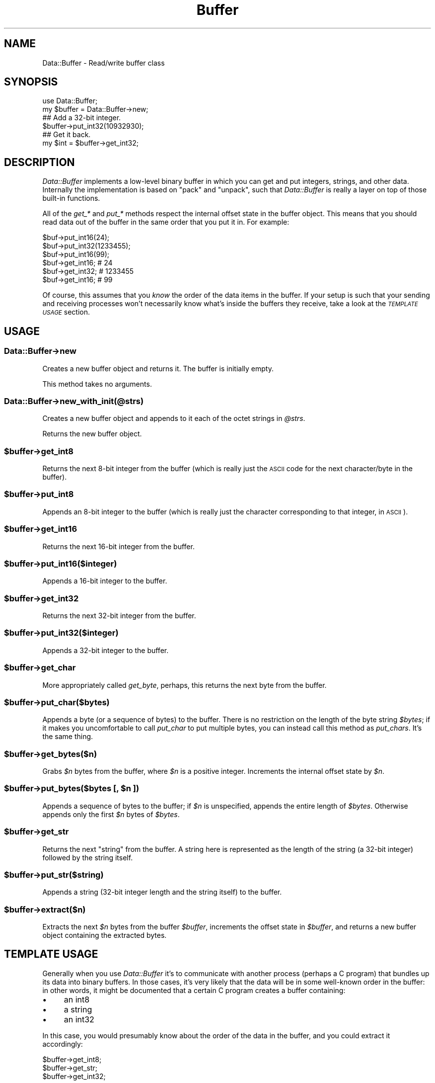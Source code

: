 .\" Automatically generated by Pod::Man 2.25 (Pod::Simple 3.16)
.\"
.\" Standard preamble:
.\" ========================================================================
.de Sp \" Vertical space (when we can't use .PP)
.if t .sp .5v
.if n .sp
..
.de Vb \" Begin verbatim text
.ft CW
.nf
.ne \\$1
..
.de Ve \" End verbatim text
.ft R
.fi
..
.\" Set up some character translations and predefined strings.  \*(-- will
.\" give an unbreakable dash, \*(PI will give pi, \*(L" will give a left
.\" double quote, and \*(R" will give a right double quote.  \*(C+ will
.\" give a nicer C++.  Capital omega is used to do unbreakable dashes and
.\" therefore won't be available.  \*(C` and \*(C' expand to `' in nroff,
.\" nothing in troff, for use with C<>.
.tr \(*W-
.ds C+ C\v'-.1v'\h'-1p'\s-2+\h'-1p'+\s0\v'.1v'\h'-1p'
.ie n \{\
.    ds -- \(*W-
.    ds PI pi
.    if (\n(.H=4u)&(1m=24u) .ds -- \(*W\h'-12u'\(*W\h'-12u'-\" diablo 10 pitch
.    if (\n(.H=4u)&(1m=20u) .ds -- \(*W\h'-12u'\(*W\h'-8u'-\"  diablo 12 pitch
.    ds L" ""
.    ds R" ""
.    ds C` ""
.    ds C' ""
'br\}
.el\{\
.    ds -- \|\(em\|
.    ds PI \(*p
.    ds L" ``
.    ds R" ''
'br\}
.\"
.\" Escape single quotes in literal strings from groff's Unicode transform.
.ie \n(.g .ds Aq \(aq
.el       .ds Aq '
.\"
.\" If the F register is turned on, we'll generate index entries on stderr for
.\" titles (.TH), headers (.SH), subsections (.SS), items (.Ip), and index
.\" entries marked with X<> in POD.  Of course, you'll have to process the
.\" output yourself in some meaningful fashion.
.ie \nF \{\
.    de IX
.    tm Index:\\$1\t\\n%\t"\\$2"
..
.    nr % 0
.    rr F
.\}
.el \{\
.    de IX
..
.\}
.\"
.\" Accent mark definitions (@(#)ms.acc 1.5 88/02/08 SMI; from UCB 4.2).
.\" Fear.  Run.  Save yourself.  No user-serviceable parts.
.    \" fudge factors for nroff and troff
.if n \{\
.    ds #H 0
.    ds #V .8m
.    ds #F .3m
.    ds #[ \f1
.    ds #] \fP
.\}
.if t \{\
.    ds #H ((1u-(\\\\n(.fu%2u))*.13m)
.    ds #V .6m
.    ds #F 0
.    ds #[ \&
.    ds #] \&
.\}
.    \" simple accents for nroff and troff
.if n \{\
.    ds ' \&
.    ds ` \&
.    ds ^ \&
.    ds , \&
.    ds ~ ~
.    ds /
.\}
.if t \{\
.    ds ' \\k:\h'-(\\n(.wu*8/10-\*(#H)'\'\h"|\\n:u"
.    ds ` \\k:\h'-(\\n(.wu*8/10-\*(#H)'\`\h'|\\n:u'
.    ds ^ \\k:\h'-(\\n(.wu*10/11-\*(#H)'^\h'|\\n:u'
.    ds , \\k:\h'-(\\n(.wu*8/10)',\h'|\\n:u'
.    ds ~ \\k:\h'-(\\n(.wu-\*(#H-.1m)'~\h'|\\n:u'
.    ds / \\k:\h'-(\\n(.wu*8/10-\*(#H)'\z\(sl\h'|\\n:u'
.\}
.    \" troff and (daisy-wheel) nroff accents
.ds : \\k:\h'-(\\n(.wu*8/10-\*(#H+.1m+\*(#F)'\v'-\*(#V'\z.\h'.2m+\*(#F'.\h'|\\n:u'\v'\*(#V'
.ds 8 \h'\*(#H'\(*b\h'-\*(#H'
.ds o \\k:\h'-(\\n(.wu+\w'\(de'u-\*(#H)/2u'\v'-.3n'\*(#[\z\(de\v'.3n'\h'|\\n:u'\*(#]
.ds d- \h'\*(#H'\(pd\h'-\w'~'u'\v'-.25m'\f2\(hy\fP\v'.25m'\h'-\*(#H'
.ds D- D\\k:\h'-\w'D'u'\v'-.11m'\z\(hy\v'.11m'\h'|\\n:u'
.ds th \*(#[\v'.3m'\s+1I\s-1\v'-.3m'\h'-(\w'I'u*2/3)'\s-1o\s+1\*(#]
.ds Th \*(#[\s+2I\s-2\h'-\w'I'u*3/5'\v'-.3m'o\v'.3m'\*(#]
.ds ae a\h'-(\w'a'u*4/10)'e
.ds Ae A\h'-(\w'A'u*4/10)'E
.    \" corrections for vroff
.if v .ds ~ \\k:\h'-(\\n(.wu*9/10-\*(#H)'\s-2\u~\d\s+2\h'|\\n:u'
.if v .ds ^ \\k:\h'-(\\n(.wu*10/11-\*(#H)'\v'-.4m'^\v'.4m'\h'|\\n:u'
.    \" for low resolution devices (crt and lpr)
.if \n(.H>23 .if \n(.V>19 \
\{\
.    ds : e
.    ds 8 ss
.    ds o a
.    ds d- d\h'-1'\(ga
.    ds D- D\h'-1'\(hy
.    ds th \o'bp'
.    ds Th \o'LP'
.    ds ae ae
.    ds Ae AE
.\}
.rm #[ #] #H #V #F C
.\" ========================================================================
.\"
.IX Title "Buffer 3"
.TH Buffer 3 "2001-07-28" "perl v5.14.2" "User Contributed Perl Documentation"
.\" For nroff, turn off justification.  Always turn off hyphenation; it makes
.\" way too many mistakes in technical documents.
.if n .ad l
.nh
.SH "NAME"
Data::Buffer \- Read/write buffer class
.SH "SYNOPSIS"
.IX Header "SYNOPSIS"
.Vb 2
\&    use Data::Buffer;
\&    my $buffer = Data::Buffer\->new;
\&
\&    ## Add a 32\-bit integer.
\&    $buffer\->put_int32(10932930);
\&
\&    ## Get it back.
\&    my $int = $buffer\->get_int32;
.Ve
.SH "DESCRIPTION"
.IX Header "DESCRIPTION"
\&\fIData::Buffer\fR implements a low-level binary buffer in which
you can get and put integers, strings, and other data.
Internally the implementation is based on \f(CW\*(C`pack\*(C'\fR and \f(CW\*(C`unpack\*(C'\fR,
such that \fIData::Buffer\fR is really a layer on top of those
built-in functions.
.PP
All of the \fIget_*\fR and \fIput_*\fR methods respect the
internal offset state in the buffer object. This means that
you should read data out of the buffer in the same order that
you put it in. For example:
.PP
.Vb 3
\&    $buf\->put_int16(24);
\&    $buf\->put_int32(1233455);
\&    $buf\->put_int16(99);
\&
\&    $buf\->get_int16;   # 24
\&    $buf\->get_int32;   # 1233455
\&    $buf\->get_int16;   # 99
.Ve
.PP
Of course, this assumes that you \fIknow\fR the order of the data
items in the buffer. If your setup is such that your sending
and receiving processes won't necessarily know what's inside
the buffers they receive, take a look at the \fI\s-1TEMPLATE\s0 \s-1USAGE\s0\fR
section.
.SH "USAGE"
.IX Header "USAGE"
.SS "Data::Buffer\->new"
.IX Subsection "Data::Buffer->new"
Creates a new buffer object and returns it. The buffer is
initially empty.
.PP
This method takes no arguments.
.SS "Data::Buffer\->new_with_init(@strs)"
.IX Subsection "Data::Buffer->new_with_init(@strs)"
Creates a new buffer object and appends to it each of the
octet strings in \fI\f(CI@strs\fI\fR.
.PP
Returns the new buffer object.
.ie n .SS "$buffer\->get_int8"
.el .SS "\f(CW$buffer\fP\->get_int8"
.IX Subsection "$buffer->get_int8"
Returns the next 8\-bit integer from the buffer (which
is really just the \s-1ASCII\s0 code for the next character/byte
in the buffer).
.ie n .SS "$buffer\->put_int8"
.el .SS "\f(CW$buffer\fP\->put_int8"
.IX Subsection "$buffer->put_int8"
Appends an 8\-bit integer to the buffer (which is really
just the character corresponding to that integer, in
\&\s-1ASCII\s0).
.ie n .SS "$buffer\->get_int16"
.el .SS "\f(CW$buffer\fP\->get_int16"
.IX Subsection "$buffer->get_int16"
Returns the next 16\-bit integer from the buffer.
.ie n .SS "$buffer\->put_int16($integer)"
.el .SS "\f(CW$buffer\fP\->put_int16($integer)"
.IX Subsection "$buffer->put_int16($integer)"
Appends a 16\-bit integer to the buffer.
.ie n .SS "$buffer\->get_int32"
.el .SS "\f(CW$buffer\fP\->get_int32"
.IX Subsection "$buffer->get_int32"
Returns the next 32\-bit integer from the buffer.
.ie n .SS "$buffer\->put_int32($integer)"
.el .SS "\f(CW$buffer\fP\->put_int32($integer)"
.IX Subsection "$buffer->put_int32($integer)"
Appends a 32\-bit integer to the buffer.
.ie n .SS "$buffer\->get_char"
.el .SS "\f(CW$buffer\fP\->get_char"
.IX Subsection "$buffer->get_char"
More appropriately called \fIget_byte\fR, perhaps, this
returns the next byte from the buffer.
.ie n .SS "$buffer\->put_char($bytes)"
.el .SS "\f(CW$buffer\fP\->put_char($bytes)"
.IX Subsection "$buffer->put_char($bytes)"
Appends a byte (or a sequence of bytes) to the buffer.
There is no restriction on the length of the byte
string \fI\f(CI$bytes\fI\fR; if it makes you uncomfortable to call
\&\fIput_char\fR to put multiple bytes, you can instead
call this method as \fIput_chars\fR. It's the same thing.
.ie n .SS "$buffer\->get_bytes($n)"
.el .SS "\f(CW$buffer\fP\->get_bytes($n)"
.IX Subsection "$buffer->get_bytes($n)"
Grabs \fI\f(CI$n\fI\fR bytes from the buffer, where \fI\f(CI$n\fI\fR is a positive
integer. Increments the internal offset state by \fI\f(CI$n\fI\fR.
.ie n .SS "$buffer\->put_bytes($bytes [, $n ])"
.el .SS "\f(CW$buffer\fP\->put_bytes($bytes [, \f(CW$n\fP ])"
.IX Subsection "$buffer->put_bytes($bytes [, $n ])"
Appends a sequence of bytes to the buffer; if \fI\f(CI$n\fI\fR is
unspecified, appends the entire length of \fI\f(CI$bytes\fI\fR.
Otherwise appends only the first \fI\f(CI$n\fI\fR bytes of \fI\f(CI$bytes\fI\fR.
.ie n .SS "$buffer\->get_str"
.el .SS "\f(CW$buffer\fP\->get_str"
.IX Subsection "$buffer->get_str"
Returns the next \*(L"string\*(R" from the buffer. A string here
is represented as the length of the string (a 32\-bit
integer) followed by the string itself.
.ie n .SS "$buffer\->put_str($string)"
.el .SS "\f(CW$buffer\fP\->put_str($string)"
.IX Subsection "$buffer->put_str($string)"
Appends a string (32\-bit integer length and the string
itself) to the buffer.
.ie n .SS "$buffer\->extract($n)"
.el .SS "\f(CW$buffer\fP\->extract($n)"
.IX Subsection "$buffer->extract($n)"
Extracts the next \fI\f(CI$n\fI\fR bytes from the buffer \fI\f(CI$buffer\fI\fR,
increments the offset state in \fI\f(CI$buffer\fI\fR, and returns a
new buffer object containing the extracted bytes.
.SH "TEMPLATE USAGE"
.IX Header "TEMPLATE USAGE"
Generally when you use \fIData::Buffer\fR it's to communicate
with another process (perhaps a C program) that bundles up
its data into binary buffers. In those cases, it's very likely
that the data will be in some well-known order in the buffer:
in other words, it might be documented that a certain C program
creates a buffer containing:
.IP "\(bu" 4
an int8
.IP "\(bu" 4
a string
.IP "\(bu" 4
an int32
.PP
In this case, you would presumably know about the order of the
data in the buffer, and you could extract it accordingly:
.PP
.Vb 3
\&    $buffer\->get_int8;
\&    $buffer\->get_str;
\&    $buffer\->get_int32;
.Ve
.PP
In other cases, however, there may not be a well-defined order
of data items in the buffer. This might be the case if you're
inventing your own protocol, and you want your binary buffers
to \*(L"know\*(R" about their contents. In this case, you'll want to
use the templating features of \fIData::Buffer\fR.
.PP
When you use the \fIput_\fR methods to place data in a buffer,
\&\fIData::Buffer\fR keeps track of the types of data that you're
inserting in a template description of the buffer. This template
contains all of the information necessary for a process to
receive a buffer and extract the data in the buffer without
knowledge of the order of the items.
.PP
To use this feature, simply use the \fIinsert_template\fR method
after you've filled your buffer to completion. For example:
.PP
.Vb 4
\&    my $buffer = Data::Buffer\->new;
\&    $buffer\->put_str("foo");
\&    $buffer\->put_int32(9999);
\&    $buffer\->insert_template;
\&
\&    ## Ship off the buffer to another process.
.Ve
.PP
The receiving process should then invoke the \fIget_all\fR method
on the buffer to extract all of the data:
.PP
.Vb 3
\&    my $buffer = Data::Buffer\->new;
\&    $buffer\->append( $received_buffer_data );
\&    my @data = $buffer\->get_all;
.Ve
.PP
\&\f(CW@data\fR will now contain two elements: \f(CW"foo"\fR and \f(CW9999\fR.
.SH "LOW-LEVEL METHODS"
.IX Header "LOW-LEVEL METHODS"
.ie n .SS "$buffer\->append($bytes)"
.el .SS "\f(CW$buffer\fP\->append($bytes)"
.IX Subsection "$buffer->append($bytes)"
Appends raw data \fI\f(CI$bytes\fI\fR to the end of the in-memory
buffer. Generally you don't need to use this method
unless you're initializing an empty buffer, because
when you need to add data to a buffer you should
generally use one of the \fIput_*\fR methods.
.ie n .SS "$buffer\->empty"
.el .SS "\f(CW$buffer\fP\->empty"
.IX Subsection "$buffer->empty"
Empties out the buffer object.
.ie n .SS "$buffer\->bytes([ $offset [, $length [, $replacement ]]])"
.el .SS "\f(CW$buffer\fP\->bytes([ \f(CW$offset\fP [, \f(CW$length\fP [, \f(CW$replacement\fP ]]])"
.IX Subsection "$buffer->bytes([ $offset [, $length [, $replacement ]]])"
Behaves exactly like the \fIsubstr\fR built-in function,
except on the buffer \fI\f(CI$buffer\fI\fR. Given no arguments,
\&\fIbytes\fR returns the entire buffer; given one argument
\&\fI\f(CI$offset\fI\fR, returns everything from that position to
the end of the string; given \fI\f(CI$offset\fI\fR and \fI\f(CI$length\fI\fR,
returns the segment of the buffer starting at \fI\f(CI$offset\fI\fR
and consisting of \fI\f(CI$length\fI\fR bytes; and given all three
arguments, replaces that segment with \fI\f(CI$replacement\fI\fR.
.PP
This is a very low-level method, and you generally
won't need to use it.
.PP
Also be warned that you should not intermix use of this
method with use of the \fIget_*\fR and \fIput_*\fR methods;
the latter classes of methods maintain internal state
of the buffer offset where arguments will be gotten from
and put, respectively. The \fIbytes\fR method gives no
thought to this internal offset state.
.ie n .SS "$buffer\->length"
.el .SS "\f(CW$buffer\fP\->length"
.IX Subsection "$buffer->length"
Returns the length of the buffer object.
.ie n .SS "$buffer\->offset"
.el .SS "\f(CW$buffer\fP\->offset"
.IX Subsection "$buffer->offset"
Returns the internal offset state.
.PP
If you insist on intermixing calls to \fIbytes\fR with calls
to the \fIget_*\fR and \fIput_*\fR methods, you'll probably
want to use this method to get some status on that
internal offset.
.ie n .SS "$buffer\->set_offset($offset)"
.el .SS "\f(CW$buffer\fP\->set_offset($offset)"
.IX Subsection "$buffer->set_offset($offset)"
Sets the internal offset state to \fI\f(CI$offset\fI\fR.
.ie n .SS "$buffer\->reset_offset"
.el .SS "\f(CW$buffer\fP\->reset_offset"
.IX Subsection "$buffer->reset_offset"
Sets the internal offset state to 0.
.ie n .SS "$buffer\->dump(@args)"
.el .SS "\f(CW$buffer\fP\->dump(@args)"
.IX Subsection "$buffer->dump(@args)"
Returns a hex dump of the buffer. The dump is of the \fIentire\fR
buffer \fI\f(CI$buffer\fI\fR; in other words, \fIdump\fR doesn't respect the
internal offset pointer.
.PP
\&\fI\f(CI@args\fI\fR is passed directly through to the \fIbytes\fR method,
which means that you can supply arguments to emulate support
of the internal offset:
.PP
.Vb 1
\&    my $dump = $buffer\->dump($buffer\->offset);
.Ve
.ie n .SS "$buffer\->insert_padding"
.el .SS "\f(CW$buffer\fP\->insert_padding"
.IX Subsection "$buffer->insert_padding"
A helper method: pads out the buffer so that the length
of the transferred packet will be evenly divisible by
8, which is a requirement of the \s-1SSH\s0 protocol.
.SH "AUTHOR & COPYRIGHTS"
.IX Header "AUTHOR & COPYRIGHTS"
Benjamin Trott, ben@rhumba.pair.com
.PP
Except where otherwise noted, Data::Buffer is Copyright 2001
Benjamin Trott. All rights reserved. Data::Buffer is free
software; you may redistribute it and/or modify it under
the same terms as Perl itself.

